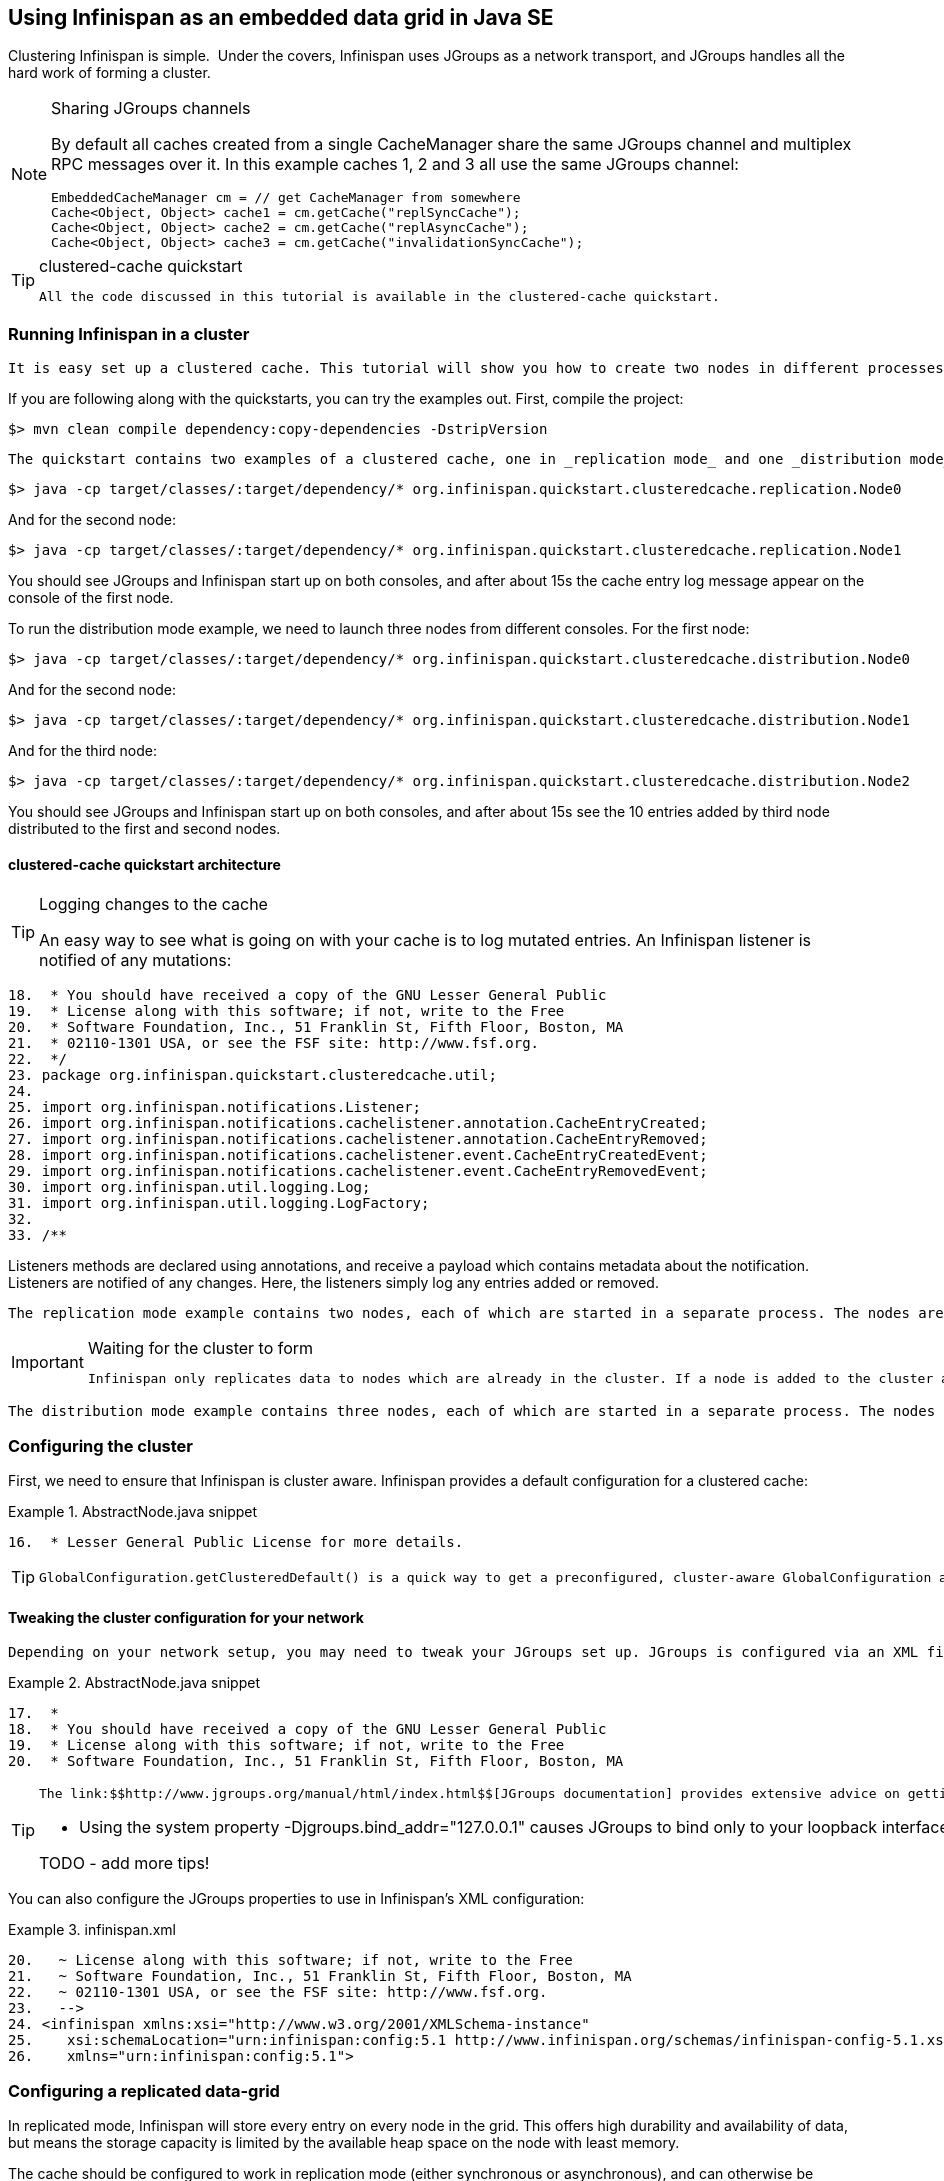 [[sid-18645196_GettingStartedGuide-UsingInfinispanasanembeddeddatagridinJavaSE]]

==  Using Infinispan as an embedded data grid in Java SE

Clustering Infinispan is simple.  Under the covers, Infinispan uses JGroups as a network transport, and JGroups handles all the hard work of forming a cluster.


[NOTE]
.Sharing JGroups channels
==== 
By default all caches created from a single CacheManager share the same JGroups channel and multiplex RPC messages over it. In this example caches 1, 2 and 3 all use the same JGroups channel:


----

EmbeddedCacheManager cm = // get CacheManager from somewhere
Cache<Object, Object> cache1 = cm.getCache("replSyncCache");
Cache<Object, Object> cache2 = cm.getCache("replAsyncCache");
Cache<Object, Object> cache3 = cm.getCache("invalidationSyncCache");

----


==== 



[TIP]
.clustered-cache quickstart
==== 
 All the code discussed in this tutorial is available in the clustered-cache quickstart. 


==== 


[[sid-18645196_GettingStartedGuide-RunningInfinispaninacluster]]


=== Running Infinispan in a cluster

 It is easy set up a clustered cache. This tutorial will show you how to create two nodes in different processes on the same local machine. The quickstart follows the same structure as the link:$$https://docs.jboss.org/author/display/ISPN/Getting+Started+Guide#GettingStartedGuide-CreatinganembeddedcacheinJavaSE$$[embedded-cache] quickstart, using Maven to compile the project, and a main method to launch the node. 

If you are following along with the quickstarts, you can try the examples out. First, compile the project:


----

$> mvn clean compile dependency:copy-dependencies -DstripVersion

----

 The quickstart contains two examples of a clustered cache, one in _replication mode_ and one _distribution mode_ . To run the replication mode example, we need to launch both nodes from different consoles. For the first node: 


----

$> java -cp target/classes/:target/dependency/* org.infinispan.quickstart.clusteredcache.replication.Node0

----

And for the second node:


----

$> java -cp target/classes/:target/dependency/* org.infinispan.quickstart.clusteredcache.replication.Node1

----

You should see JGroups and Infinispan start up on both consoles, and after about 15s the cache entry log message appear on the console of the first node.

To run the distribution mode example, we need to launch three nodes from different consoles. For the first node:


----

$> java -cp target/classes/:target/dependency/* org.infinispan.quickstart.clusteredcache.distribution.Node0

----

And for the second node:


----

$> java -cp target/classes/:target/dependency/* org.infinispan.quickstart.clusteredcache.distribution.Node1

----

And for the third node:


----

$> java -cp target/classes/:target/dependency/* org.infinispan.quickstart.clusteredcache.distribution.Node2

----

You should see JGroups and Infinispan start up on both consoles, and after about 15s see the 10 entries added by third node distributed to the first and second nodes.

[[sid-18645196_GettingStartedGuide-clusteredcachequickstartarchitecture]]


==== clustered-cache quickstart architecture


[TIP]
.Logging changes to the cache
==== 
An easy way to see what is going on with your cache is to log mutated entries. An Infinispan listener is notified of any mutations:

.LoggingListener.java

==== 
----

18.  * You should have received a copy of the GNU Lesser General Public
19.  * License along with this software; if not, write to the Free
20.  * Software Foundation, Inc., 51 Franklin St, Fifth Floor, Boston, MA
21.  * 02110-1301 USA, or see the FSF site: http://www.fsf.org.
22.  */
23. package org.infinispan.quickstart.clusteredcache.util;
24. 
25. import org.infinispan.notifications.Listener;
26. import org.infinispan.notifications.cachelistener.annotation.CacheEntryCreated;
27. import org.infinispan.notifications.cachelistener.annotation.CacheEntryRemoved;
28. import org.infinispan.notifications.cachelistener.event.CacheEntryCreatedEvent;
29. import org.infinispan.notifications.cachelistener.event.CacheEntryRemovedEvent;
30. import org.infinispan.util.logging.Log;
31. import org.infinispan.util.logging.LogFactory;
32. 
33. /**

----

==== 
Listeners methods are declared using annotations, and receive a payload which contains metadata about the notification. Listeners are notified of any changes. Here, the listeners simply log any entries added or removed.


==== 


 The replication mode example contains two nodes, each of which are started in a separate process. The nodes are very simple, Node0 starts up, registers a listener that logs any changes, and waits for the cluster to form. Node1 starts up, waits for the cluster to form, and then adds an entry. The interesting work happens in the common super class, examined in <<sid-18645196_GettingStartedGuide-Configuringareplicateddatagrid,Configuring a replicated data-grid>> . 


[IMPORTANT]
.Waiting for the cluster to form
==== 
 Infinispan only replicates data to nodes which are already in the cluster. If a node is added to the cluster after an entry is added, it won't be replicated there. In order to see replication take effect, we need to wait until Both nodes make use of the utility class link:$$http://github.com/infinispan/infinispan-quickstart/tree/master/clustered-cache/src/main/java/org/infinispan/quickstart/clusteredcache/replication/ClusterValidation.java$$[ClusterValidation] , calling it's waitForClusterToForm to achieve this. We won't dig into how this works here, but if you are interested take a look at the code. 


==== 


 The distribution mode example contains three nodes, each of which are started in a separate process. The nodes are very simple, Node0 and Node1 start up, register listeners that logs any changes, and wait for the cluster to form. Node2 starts up, waits for the cluster to form, and then adds 20 entries. Each entry get's distributed to it's owners, and you will see some entries add on Node0 and some on Node1 .  You'll notice that Node2 gets _notified_ of all adds - this is just because it is the node which adds the entry, it doesn't reflect that the fact that all these entries are stored there! The interesting work happens in the common super class, examined in <<sid-18645196_GettingStartedGuide-Configuringadistributeddatagrid,Configuring a distributed data-grid>> . 

[[sid-18645196_GettingStartedGuide-Configuringthecluster]]


=== Configuring the cluster

First, we need to ensure that Infinispan is cluster aware. Infinispan provides a default configuration for a clustered cache:

.AbstractNode.java snippet

==== 
----

16.  * Lesser General Public License for more details.

----

==== 

[TIP]
==== 
 GlobalConfiguration.getClusteredDefault() is a quick way to get a preconfigured, cluster-aware GlobalConfiguration and can be used as a starting point to fine tuning the configuration. 


==== 


[[sid-18645196_GettingStartedGuide-Tweakingtheclusterconfigurationforyournetwork]]


==== Tweaking the cluster configuration for your network

 Depending on your network setup, you may need to tweak your JGroups set up. JGroups is configured via an XML file; the file to use can be specified via the GlobalConfiguration : 

.AbstractNode.java snippet

==== 
----

17.  *
18.  * You should have received a copy of the GNU Lesser General Public
19.  * License along with this software; if not, write to the Free
20.  * Software Foundation, Inc., 51 Franklin St, Fifth Floor, Boston, MA

----

==== 

[TIP]
==== 
 The link:$$http://www.jgroups.org/manual/html/index.html$$[JGroups documentation] provides extensive advice on getting JGroups working on your network. If you are new to configuring JGroups, you may get a little lost, so you might want to try tweaking these configuration parameters: 


*  Using the system property -Djgroups.bind_addr="127.0.0.1" causes JGroups to bind only to your loopback interface, meaning any firewall you may have configured won't get in the way. Very useful for testing a cluster where all nodes are on one machine. 

TODO - add more tips!


==== 


You can also configure the JGroups properties to use in Infinispan's XML configuration:

.infinispan.xml

==== 
----

20.   ~ License along with this software; if not, write to the Free
21.   ~ Software Foundation, Inc., 51 Franklin St, Fifth Floor, Boston, MA
22.   ~ 02110-1301 USA, or see the FSF site: http://www.fsf.org.
23.   -->
24. <infinispan xmlns:xsi="http://www.w3.org/2001/XMLSchema-instance"
25.    xsi:schemaLocation="urn:infinispan:config:5.1 http://www.infinispan.org/schemas/infinispan-config-5.1.xsd"
26.    xmlns="urn:infinispan:config:5.1">

----

==== 
[[sid-18645196_GettingStartedGuide-Configuringareplicateddatagrid]]


=== Configuring a replicated data-grid

In replicated mode, Infinispan will store every entry on every node in the grid. This offers high durability and availability of data, but means the storage capacity is limited by the available heap space on the node with least memory.

The cache should be configured to work in replication mode (either synchronous or asynchronous), and can otherwise be configured as normal. For example, if you want to configure the cache programatically:

.AbstractNode.java snippet

==== 
----

15.  * MERCHANTABILITY or FITNESS FOR A PARTICULAR PURPOSE. See the GNU
16.  * Lesser General Public License for more details.
17.  *
18.  * You should have received a copy of the GNU Lesser General Public
19.  * License along with this software; if not, write to the Free
20.  * Software Foundation, Inc., 51 Franklin St, Fifth Floor, Boston, MA
21.  * 02110-1301 USA, or see the FSF site: http://www.fsf.org.
22.  */
23. package org.infinispan.quickstart.clusteredcache.replication;
24. 
25. import org.infinispan.configuration.cache.CacheMode;
26. import org.infinispan.configuration.cache.ConfigurationBuilder;

----

==== 
You can configure an identical cache using XML:

cfg.xml:

.infinispan.xml

==== 
----

16.   ~ MERCHANTABILITY or FITNESS FOR A PARTICULAR PURPOSE. See the GNU
17.   ~ Lesser General Public License for more details.
18.   ~
19.   ~ You should have received a copy of the GNU Lesser General Public
20.   ~ License along with this software; if not, write to the Free
21.   ~ Software Foundation, Inc., 51 Franklin St, Fifth Floor, Boston, MA
22.   ~ 02110-1301 USA, or see the FSF site: http://www.fsf.org.
23.   -->
24. <infinispan xmlns:xsi="http://www.w3.org/2001/XMLSchema-instance"
25.    xsi:schemaLocation="urn:infinispan:config:5.1 http://www.infinispan.org/schemas/infinispan-config-5.1.xsd"
26.    xmlns="urn:infinispan:config:5.1">
27.     
28.    <global>
29.       <transport>
30.          <properties>
31.             <property name="configurationFile" value="jgroups.xml"/>
32.          </properties>
33.       </transport>
34.    </global>
35.     
36.    <default>

----

==== 
.AbstractNode.java snippet

==== 
----

30. import org.infinispan.quickstart.clusteredcache.util.ClusterValidation;
31. 
32. import java.io.IOException;

----

==== 

[TIP]
==== 



==== 


[[sid-18645196_GettingStartedGuide-Configuringadistributeddatagrid]]


=== Configuring a distributed data-grid

 In distributed mode, Infinispan will store every entry on a subset of the nodes in the grid (controlled by the parameter numOwners , which controls how many owners each entry will have). Compared to replication, distribution offers increased storage capacity, but with reduced availability (increased latency to access data) and durability. Adjusting the number of owners allows you to obtain the trade off between space, durability and availability. 

 Infinispan also offers a _topology aware consistent hash_ which will ensure that the owners of entries are located in different data centers, racks and nodes to offer improved durability in case of node or network outages. 

The cache should be configured to work in distibuted mode (either synchronous or asynchronous), and can otherwise be configured as normal. For example, if you want to configure the cache programatically:

.AbstractNode.java snippet

==== 
----

15.  * MERCHANTABILITY or FITNESS FOR A PARTICULAR PURPOSE. See the GNU
16.  * Lesser General Public License for more details.
17.  *
18.  * You should have received a copy of the GNU Lesser General Public
19.  * License along with this software; if not, write to the Free
20.  * Software Foundation, Inc., 51 Franklin St, Fifth Floor, Boston, MA
21.  * 02110-1301 USA, or see the FSF site: http://www.fsf.org.
22.  */
23. package org.infinispan.quickstart.clusteredcache.distribution;
24. 
25. import org.infinispan.configuration.cache.CacheMode;
26. import org.infinispan.configuration.cache.ConfigurationBuilder;

----

==== 
You can configure an identical cache using XML:

cfg.xml:

.infinispan.xml

==== 
----

16.   ~ MERCHANTABILITY or FITNESS FOR A PARTICULAR PURPOSE. See the GNU
17.   ~ Lesser General Public License for more details.
18.   ~
19.   ~ You should have received a copy of the GNU Lesser General Public
20.   ~ License along with this software; if not, write to the Free
21.   ~ Software Foundation, Inc., 51 Franklin St, Fifth Floor, Boston, MA
22.   ~ 02110-1301 USA, or see the FSF site: http://www.fsf.org.
23.   -->
24. <infinispan xmlns:xsi="http://www.w3.org/2001/XMLSchema-instance"
25.    xsi:schemaLocation="urn:infinispan:config:5.1 http://www.infinispan.org/schemas/infinispan-config-5.1.xsd"
26.    xmlns="urn:infinispan:config:5.1">
27.     
28.    <global>
29.       <transport transportClass="org.infinispan.remoting.transport.jgroups.JGroupsTransport">
30.          <properties>
31.             <property name="configurationFile" value="jgroups.xml"/>
32.          </properties>
33.       </transport>
34.    </global>
35.    
36.    <default>

----

==== 
.AbstractNode.java snippet

==== 
----

29. import org.infinispan.manager.EmbeddedCacheManager;
30. import org.infinispan.quickstart.clusteredcache.util.ClusterValidation;
31. 

----

==== 
